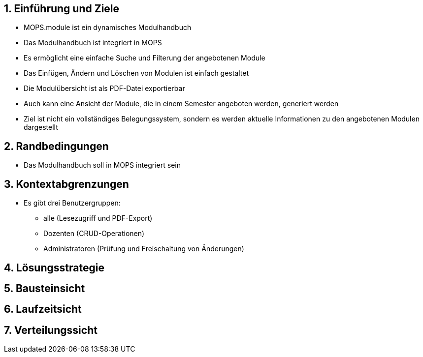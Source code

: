 == 1. Einführung und Ziele

- MOPS.module ist ein dynamisches Modulhandbuch
- Das Modulhandbuch ist integriert in MOPS
- Es ermöglicht eine einfache Suche und Filterung der angebotenen Module
- Das Einfügen, Ändern und Löschen von Modulen ist einfach gestaltet
- Die Modulübersicht ist als PDF-Datei exportierbar
- Auch kann eine Ansicht der Module, die in einem Semester angeboten werden, generiert werden
- Ziel ist nicht ein vollständiges Belegungssystem, sondern es werden aktuelle Informationen zu den angebotenen Modulen dargestellt

== 2. Randbedingungen

- Das Modulhandbuch soll in MOPS integriert sein

== 3. Kontextabgrenzungen

- Es gibt drei Benutzergruppen:
* alle (Lesezugriff und PDF-Export)
* Dozenten (CRUD-Operationen)
* Administratoren (Prüfung und Freischaltung von Änderungen)

== 4. Lösungsstrategie

== 5. Bausteinsicht

== 6. Laufzeitsicht

== 7. Verteilungssicht